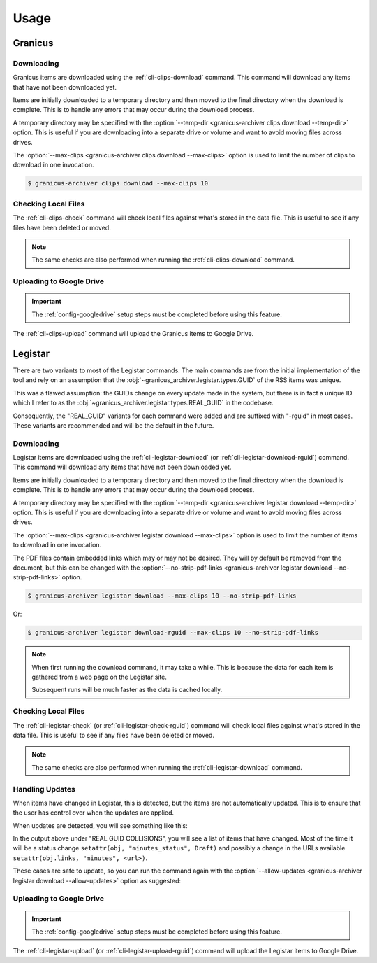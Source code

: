 .. _usage:

Usage
#####


Granicus
********


Downloading
===========

Granicus items are downloaded using the :ref:`cli-clips-download` command.
This command will download any items that have not been downloaded yet.

Items are initially downloaded to a temporary directory and then moved to the final directory when the download is complete.
This is to handle any errors that may occur during the download process.

A temporary directory may be specified with the :option:`--temp-dir <granicus-archiver clips download --temp-dir>` option.
This is useful if you are downloading into a separate drive or volume and want to avoid moving files across drives.

The :option:`--max-clips <granicus-archiver clips download --max-clips>` option is used to limit the number of clips to
download in one invocation.


.. code-block:: bash

   $ granicus-archiver clips download --max-clips 10



Checking Local Files
=====================

The :ref:`cli-clips-check` command will check local files against what's stored in the data file.
This is useful to see if any files have been deleted or moved.


.. note::

   The same checks are also performed when running the :ref:`cli-clips-download` command.


Uploading to Google Drive
=========================

.. important::

   The :ref:`config-googledrive` setup steps must be completed before using this feature.

The :ref:`cli-clips-upload` command will upload the Granicus items to Google Drive.

.. todo::

   Add more information about the Google Drive upload feature.


Legistar
********

There are two variants to most of the Legistar commands. The main commands are from the initial implementation of the tool
and rely on an assumption that the :obj:`~granicus_archiver.legistar.types.GUID` of the RSS items was unique.

This was a flawed assumption: the GUIDs change on every update made in the system, but there is in fact a unique ID
which I refer to as the :obj:`~granicus_archiver.legistar.types.REAL_GUID` in the codebase.

Consequently, the "REAL_GUID" variants for each command were added and are suffixed with "-rguid" in most cases.
These variants are recommended and will be the default in the future.


Downloading
===========

Legistar items are downloaded using the :ref:`cli-legistar-download`
(or :ref:`cli-legistar-download-rguid`) command.
This command will download any items that have not been downloaded yet.

Items are initially downloaded to a temporary directory and then moved to the final directory when the download is complete.
This is to handle any errors that may occur during the download process.

A temporary directory may be specified with the :option:`--temp-dir <granicus-archiver legistar download --temp-dir>` option.
This is useful if you are downloading into a separate drive or volume and want to avoid moving files across drives.

The :option:`--max-clips <granicus-archiver legistar download --max-clips>` option is used to limit the number of items to
download in one invocation.

The PDF files contain embedded links which may or may not be desired. They will by default be removed from the document,
but this can be changed with the :option:`--no-strip-pdf-links <granicus-archiver legistar download --no-strip-pdf-links>` option.

.. code-block:: bash

   $ granicus-archiver legistar download --max-clips 10 --no-strip-pdf-links

Or:

.. code-block:: bash

   $ granicus-archiver legistar download-rguid --max-clips 10 --no-strip-pdf-links


.. note::

   When first running the download command, it may take a while.  This is because the data for each item is gathered
   from a web page on the Legistar site.

   Subsequent runs will be much faster as the data is cached locally.


Checking Local Files
=====================

The :ref:`cli-legistar-check` (or :ref:`cli-legistar-check-rguid`) command will check local files against what's
stored in the data file. This is useful to see if any files have been deleted or moved.

.. note::

   The same checks are also performed when running the :ref:`cli-legistar-download` command.


Handling Updates
================

When items have changed in Legistar, this is detected, but the items are not automatically updated.
This is to ensure that the user has control over when the updates are applied.

When updates are detected, you will see something like this:


.. grid:: 1

   .. grid-item::

      .. figure:: images/04-legistar-update-warning-01.jpg
         :name: legistar-update-warning

         Legistar Update Warning


In the output above under "REAL GUID COLLISIONS", you will see a list of items that have changed.
Most of the time it will be a status change ``setattr(obj, "minutes_status", Draft)``
and possibly a change in the URLs available ``setattr(obj.links, "minutes", <url>)``.

These cases are safe to update, so you can run the command again with the
:option:`--allow-updates <granicus-archiver legistar download --allow-updates>` option as suggested:


.. grid:: 1

   .. grid-item::

      .. figure:: images/04-legistar-update-complete-01.jpg
         :name: legistar-update-complete

         Legistar Update Complete



Uploading to Google Drive
=========================

.. important::

   The :ref:`config-googledrive` setup steps must be completed before using this feature.


The :ref:`cli-legistar-upload` (or :ref:`cli-legistar-upload-rguid`) command will upload the Legistar items to Google Drive.


.. todo::

   Add more information about the Google Drive upload feature.
